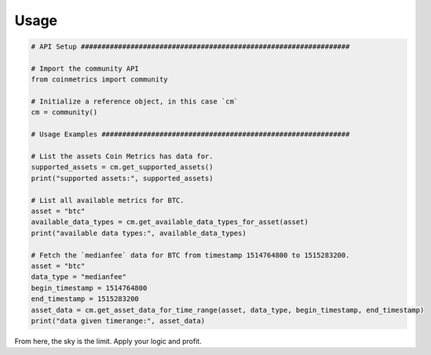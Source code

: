 .. _usage:

Usage
=====

.. code-block:: python
  
  # API Setup #################################################################

  # Import the community API
  from coinmetrics import community

  # Initialize a reference object, in this case `cm`
  cm = community()

  # Usage Examples ############################################################

  # List the assets Coin Metrics has data for.
  supported_assets = cm.get_supported_assets()
  print("supported assets:", supported_assets)

  # List all available metrics for BTC.
  asset = "btc"
  available_data_types = cm.get_available_data_types_for_asset(asset)
  print("available data types:", available_data_types)

  # Fetch the `medianfee` data for BTC from timestamp 1514764800 to 1515283200.
  asset = "btc"
  data_type = "medianfee"
  begin_timestamp = 1514764800
  end_timestamp = 1515283200
  asset_data = cm.get_asset_data_for_time_range(asset, data_type, begin_timestamp, end_timestamp)
  print("data given timerange:", asset_data)

From here, the sky is the limit. Apply your logic and profit.